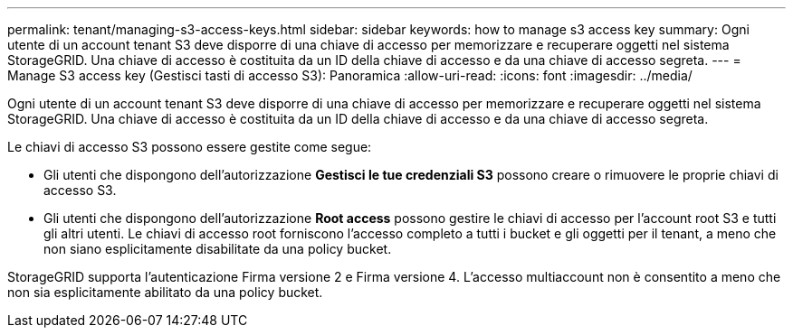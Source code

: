 ---
permalink: tenant/managing-s3-access-keys.html 
sidebar: sidebar 
keywords: how to manage s3 access key 
summary: Ogni utente di un account tenant S3 deve disporre di una chiave di accesso per memorizzare e recuperare oggetti nel sistema StorageGRID. Una chiave di accesso è costituita da un ID della chiave di accesso e da una chiave di accesso segreta. 
---
= Manage S3 access key (Gestisci tasti di accesso S3): Panoramica
:allow-uri-read: 
:icons: font
:imagesdir: ../media/


[role="lead"]
Ogni utente di un account tenant S3 deve disporre di una chiave di accesso per memorizzare e recuperare oggetti nel sistema StorageGRID. Una chiave di accesso è costituita da un ID della chiave di accesso e da una chiave di accesso segreta.

Le chiavi di accesso S3 possono essere gestite come segue:

* Gli utenti che dispongono dell'autorizzazione *Gestisci le tue credenziali S3* possono creare o rimuovere le proprie chiavi di accesso S3.
* Gli utenti che dispongono dell'autorizzazione *Root access* possono gestire le chiavi di accesso per l'account root S3 e tutti gli altri utenti. Le chiavi di accesso root forniscono l'accesso completo a tutti i bucket e gli oggetti per il tenant, a meno che non siano esplicitamente disabilitate da una policy bucket.


StorageGRID supporta l'autenticazione Firma versione 2 e Firma versione 4. L'accesso multiaccount non è consentito a meno che non sia esplicitamente abilitato da una policy bucket.
